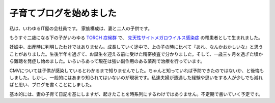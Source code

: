 ==========================
 子育てブログを始めました
==========================

私は、いわゆるIT屋の会社員です。
家族構成は、妻と二人の子供です。

もうすぐ二歳になる下の子がいわゆる `TORCH 症候群 <http://toxo-cmv.org/about_meisyo.html>`_ で、 `先天性サイトメガロウイルス感染症 <http://idsc.nih.go.jp/idwr/kansen/k03/k03_15.html>`_ の罹患者として生まれました。

妊娠中、出産時に判明したわけではありません。成長していく途中で、上の子の時に比べて『あれ、なんかおかしいな』と思うことがありました。生後半年を過ぎて、お誕生を迎える前に受けた精密検査で分かりました。そして、一歳三ヶ月を過ぎた頃から難聴を発症し始めました。いろいろあって現在は強い副作用のある薬剤で治療を行っています。

CMVについては子供が感染しているとわかるまで知りませんでした。ちゃんと知っていれば予防できたのではないか、と後悔もしました。しかし、一般的にはあまり知られてはいないのが現状です。私達夫婦が遭遇した経験や思いをする人が少しでも減ればと思い、ブログを書くことにしました。

基本的には、妻の子育て日記を基にしますが、起きたことを時系列にするわけではありません。不定期で書いていく予定です。

.. author:: default
.. categories:: TOACH
.. tags:: CVM,難聴
.. comments::
